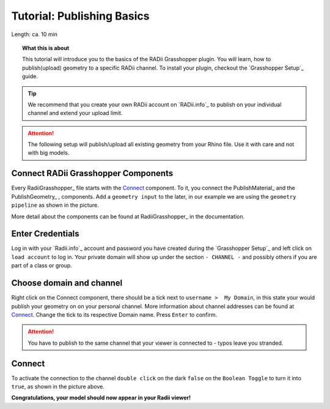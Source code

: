 .. ------Header
    _ Hyperlinks that are written xxxxx_ are collected in the conf.py so they can be modified at any time more easily.

.. |RadiiLogo| image:: ../Radii_Icons/Radii_logo.png
    :height: 50


************************************
Tutorial: Publishing Basics
************************************


Length: ca. 10 min

.. topic:: What this is about

  This tutorial will introduce you to the basics of the RADii Grasshopper plugin.
  You will learn, how to publish(upload) geometry to a specific RADii channel. To install your plugin, checkout the `Grasshopper Setup`_ guide.



.. tip:: 
  
  We recommend that you create your own RADii account on `RADii.info`_ to publish on your individual channel and extend your upload limit.
  

.. attention:: 

    The following setup will publish/upload all existing geometry from your Rhino file. Use it with care and not with big models.





Connect RADii Grasshopper Components
--------------------------------------------

.. image:: ../Quick_Guide/1_LV_Explo_Images/Grashopper/01_Quick_Guide_Publisher.png

Every RadiiGrasshopper_ file starts with the Connect_ component.
To it, you connect the PublishMaterial_ |PublishMaterial_icon| and the PublishGeometry_ |PublishGeometry_icon|, components.
Add a ``geometry input`` to the later, in our example we are using the ``geometry pipeline`` as shown in the picture.

More detail about the components can be found at RadiiGrasshopper_ in the documentation.

.. |Connect| image:: /tutorial/Radii_Icons/ConnectParam.png
.. |PublishMaterial_icon| image:: /tutorial/Radii_Icons/Material.png
.. |PublishGeometry_icon| image:: /tutorial/Radii_Icons/Mesh.png






Enter Credentials
-----------------------


.. image:: ../Quick_Guide/1_LV_Explo_Images/Grashopper/02_Quick_Guide_Publisher.png

Log in with your `Radii.info`_ account and password you have created during the `Grasshopper Setup`_ and left click on ``load account`` to log in.
Your private domain will show up under the section ``- CHANNEL -`` and possibly others if you are part of a class or group.

Choose domain and channel
-------------------------------

.. image:: ../Quick_Guide/1_LV_Explo_Images/Grashopper/03_Quick_Guide_Publisher_zugeschnitten.png


Right click on the Connect component, there should be a tick next to ``username >  My Domain``, in this state your would publish your geometry on on your personal channel.
More information about channel addresses can be found at Connect_.
Change the tick to its respective Domain name.
Press ``Enter`` to confirm.


.. attention::
    You have to publish to the same channel that your viewer is connected to - typos leave you stranded.




Connect
---------------

.. image:: ../Quick_Guide/1_LV_Explo_Images/Grashopper/05_Quick_Guide_Publisher_true.png
    :scale: 80 %

To activate the connection to the channel ``double click`` on the dark ``false`` on the ``Boolean Toggle`` to turn it into ``true``, as shown in the picture above.




**Congratulations, your model should now appear in your Radii viewer!**





.. - ``Log:`` helps to identify how much and what kind of data is sent
.. - ``Content`` is RADii data that can be used in other components, mainly for storing or collecting. The components are called `Save Scenario`_ and `Save Content`_.
